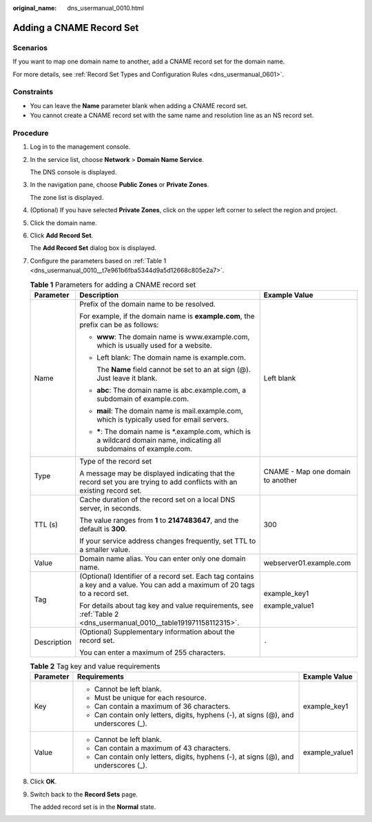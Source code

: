 :original_name: dns_usermanual_0010.html

.. _dns_usermanual_0010:

Adding a CNAME Record Set
=========================

Scenarios
---------

If you want to map one domain name to another, add a CNAME record set for the domain name.

For more details, see :ref:`Record Set Types and Configuration Rules <dns_usermanual_0601>`.

Constraints
-----------

-  You can leave the **Name** parameter blank when adding a CNAME record set.
-  You cannot create a CNAME record set with the same name and resolution line as an NS record set.

**Procedure**
-------------

#. Log in to the management console.

#. In the service list, choose **Network** > **Domain Name Service**.

   The DNS console is displayed.

#. In the navigation pane, choose **Public Zones** or **Private Zones**.

   The zone list is displayed.

#. (Optional) If you have selected **Private Zones**, click |image1| on the upper left corner to select the region and project.

#. Click the domain name.

#. Click **Add Record Set**.

   The **Add Record Set** dialog box is displayed.

#. Configure the parameters based on :ref:`Table 1 <dns_usermanual_0010__t7e961b6fba5344d9a5d12668c805e2a7>`.

   .. _dns_usermanual_0010__t7e961b6fba5344d9a5d12668c805e2a7:

   .. table:: **Table 1** Parameters for adding a CNAME record set

      +-----------------------+-------------------------------------------------------------------------------------------------------------------------------+-----------------------------------+
      | Parameter             | Description                                                                                                                   | Example Value                     |
      +=======================+===============================================================================================================================+===================================+
      | Name                  | Prefix of the domain name to be resolved.                                                                                     | Left blank                        |
      |                       |                                                                                                                               |                                   |
      |                       | For example, if the domain name is **example.com**, the prefix can be as follows:                                             |                                   |
      |                       |                                                                                                                               |                                   |
      |                       | -  **www**: The domain name is www.example.com, which is usually used for a website.                                          |                                   |
      |                       |                                                                                                                               |                                   |
      |                       | -  Left blank: The domain name is example.com.                                                                                |                                   |
      |                       |                                                                                                                               |                                   |
      |                       |    The **Name** field cannot be set to an at sign (@). Just leave it blank.                                                   |                                   |
      |                       |                                                                                                                               |                                   |
      |                       | -  **abc**: The domain name is abc.example.com, a subdomain of example.com.                                                   |                                   |
      |                       |                                                                                                                               |                                   |
      |                       | -  **mail**: The domain name is mail.example.com, which is typically used for email servers.                                  |                                   |
      |                       |                                                                                                                               |                                   |
      |                       | -  **\***: The domain name is \*.example.com, which is a wildcard domain name, indicating all subdomains of example.com.      |                                   |
      +-----------------------+-------------------------------------------------------------------------------------------------------------------------------+-----------------------------------+
      | Type                  | Type of the record set                                                                                                        | CNAME - Map one domain to another |
      |                       |                                                                                                                               |                                   |
      |                       | A message may be displayed indicating that the record set you are trying to add conflicts with an existing record set.        |                                   |
      +-----------------------+-------------------------------------------------------------------------------------------------------------------------------+-----------------------------------+
      | TTL (s)               | Cache duration of the record set on a local DNS server, in seconds.                                                           | 300                               |
      |                       |                                                                                                                               |                                   |
      |                       | The value ranges from **1** to **2147483647**, and the default is **300**.                                                    |                                   |
      |                       |                                                                                                                               |                                   |
      |                       | If your service address changes frequently, set TTL to a smaller value.                                                       |                                   |
      +-----------------------+-------------------------------------------------------------------------------------------------------------------------------+-----------------------------------+
      | Value                 | Domain name alias. You can enter only one domain name.                                                                        | webserver01.example.com           |
      +-----------------------+-------------------------------------------------------------------------------------------------------------------------------+-----------------------------------+
      | Tag                   | (Optional) Identifier of a record set. Each tag contains a key and a value. You can add a maximum of 20 tags to a record set. | example_key1                      |
      |                       |                                                                                                                               |                                   |
      |                       | For details about tag key and value requirements, see :ref:`Table 2 <dns_usermanual_0010__table191971158112315>`.             | example_value1                    |
      +-----------------------+-------------------------------------------------------------------------------------------------------------------------------+-----------------------------------+
      | Description           | (Optional) Supplementary information about the record set.                                                                    | ``-``                             |
      |                       |                                                                                                                               |                                   |
      |                       | You can enter a maximum of 255 characters.                                                                                    |                                   |
      +-----------------------+-------------------------------------------------------------------------------------------------------------------------------+-----------------------------------+

   .. _dns_usermanual_0010__table191971158112315:

   .. table:: **Table 2** Tag key and value requirements

      +-----------------------+--------------------------------------------------------------------------------------+-----------------------+
      | Parameter             | Requirements                                                                         | Example Value         |
      +=======================+======================================================================================+=======================+
      | Key                   | -  Cannot be left blank.                                                             | example_key1          |
      |                       | -  Must be unique for each resource.                                                 |                       |
      |                       | -  Can contain a maximum of 36 characters.                                           |                       |
      |                       | -  Can contain only letters, digits, hyphens (-), at signs (@), and underscores (_). |                       |
      +-----------------------+--------------------------------------------------------------------------------------+-----------------------+
      | Value                 | -  Cannot be left blank.                                                             | example_value1        |
      |                       | -  Can contain a maximum of 43 characters.                                           |                       |
      |                       | -  Can contain only letters, digits, hyphens (-), at signs (@), and underscores (_). |                       |
      +-----------------------+--------------------------------------------------------------------------------------+-----------------------+

#. Click **OK**.

#. Switch back to the **Record Sets** page.

   The added record set is in the **Normal** state.

.. |image1| image:: /_static/images/en-us_image_0000001906653140.png
